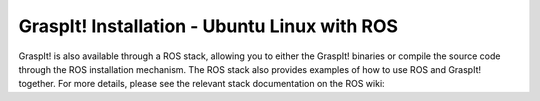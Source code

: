 GraspIt! Installation - Ubuntu Linux with ROS
---------------------------------------------

GraspIt! is also available through a ROS stack, allowing you to either
the GraspIt! binaries or compile the source code through the ROS
installation mechanism. The ROS stack also provides examples of how to
use ROS and GraspIt! together. For more details, please see the relevant
stack documentation on the ROS wiki:
